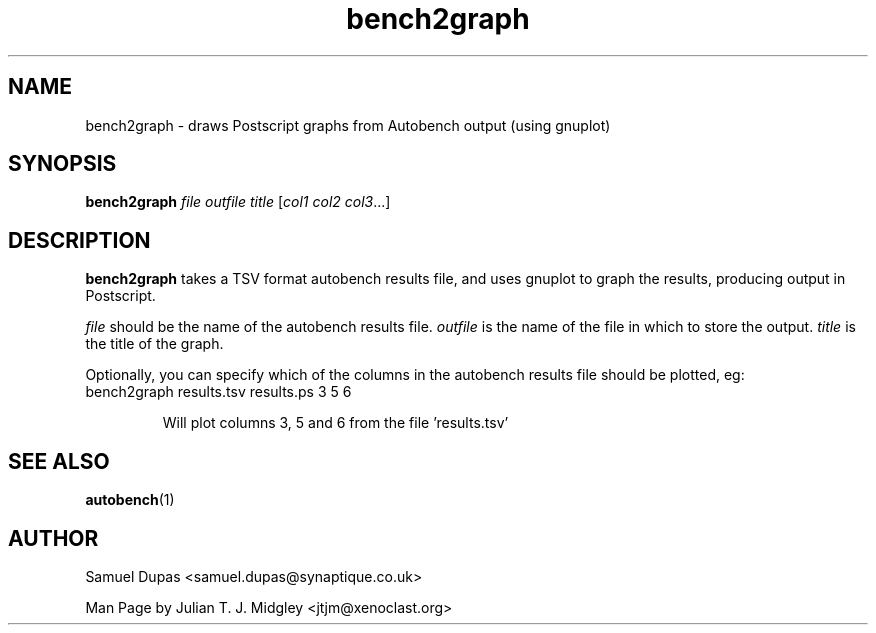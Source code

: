 .\"
.\" bench2graph man page - Copyright (2001) Julian T. J. Midgley <jtjm@xenoclast.org>
.\"
.\"	This program is free software; you can redistribute it and/or modify
.\"	it under the terms of the GNU General Public License as published by
.\"	the Free Software Foundation; either version 2 of the License, or
.\"	(at your option) any later version.
.\"
.\"	This program is distributed in the hope that it will be useful,
.\"	but WITHOUT ANY WARRANTY; without even the implied warranty of
.\"	MERCHANTABILITY or FITNESS FOR A PARTICULAR PURPOSE.  See the
.\"	GNU General Public License for more details.
.\"
.\"	You should have received a copy of the GNU General Public License
.\"	along with this program; if not, write to the Free Software
.\"	Foundation, Inc., 675 Mass Ave, Cambridge, MA 02139, USA.
.\"
.\"
.TH bench2graph 1 "June 20, 2001" "" ""
.SH NAME
bench2graph \- draws Postscript graphs from Autobench output (using gnuplot)
.SH SYNOPSIS
.BR "bench2graph \fIfile\fR \fIoutfile\fR \fItitle\fR [\fIcol1\fR \fIcol2\fR \fIcol3\fR...]"
.SH DESCRIPTION
.B bench2graph
takes a TSV format autobench results file, and uses gnuplot to graph
the results, producing output in Postscript.

\fIfile\fR should be the name of the autobench results file.
\fIoutfile\fR is the name of the file in which to store the output.
\fItitle\fR is the title of the graph.

Optionally, you can specify which of the columns in the autobench
results file should be plotted, eg:
.TP
bench2graph results.tsv results.ps 3 5 6 

Will plot columns 3, 5 and 6 from the file 'results.tsv'

.SH SEE ALSO
.B autobench\fR(1)
.SH AUTHOR
Samuel Dupas <samuel.dupas@synaptique.co.uk>

Man Page by Julian T. J. Midgley <jtjm@xenoclast.org>


